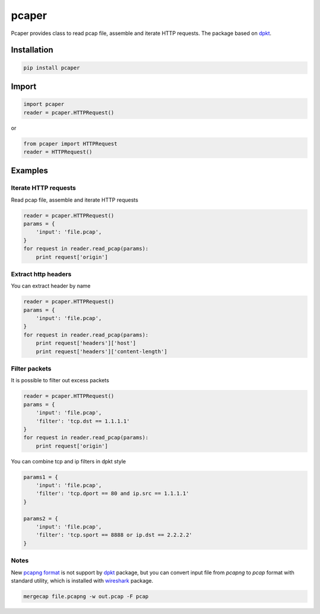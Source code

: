 ==============================
pcaper
==============================

.. image:: https://travis-ci.org/travis-ci/travis-web.svg?branch=master
    :target: https://travis-ci.org/travis-ci/travis-web

.. image:: https://codecov.io/gh/gaainf/pcaper/branch/master/graph/badge.svg
    :target: https://codecov.io/gh/gaainf/pcaper/

Pcaper provides class to read pcap file, assemble and iterate HTTP requests.
The package based on `dpkt <https://github.com/kbandla/dpkt/>`_.

************
Installation
************
.. code:: python

    pip install pcaper

************
Import
************
.. code:: python

    import pcaper
    reader = pcaper.HTTPRequest()

or

.. code:: python

    from pcaper import HTTPRequest
    reader = HTTPRequest()

********
Examples
********

Iterate HTTP requests
*****************************

Read pcap file, assemble and iterate HTTP requests

.. code:: python

    reader = pcaper.HTTPRequest()
    params = {
        'input': 'file.pcap',
    }
    for request in reader.read_pcap(params):
        print request['origin']

Extract http headers
*****************************

You can extract header by name

.. code:: python

    reader = pcaper.HTTPRequest()
    params = {
        'input': 'file.pcap',
    }
    for request in reader.read_pcap(params):
        print request['headers']['host']
        print request['headers']['content-length']

Filter packets
*****************************

It is possible to filter out excess packets

.. code:: python

    reader = pcaper.HTTPRequest()
    params = {
        'input': 'file.pcap',
        'filter': 'tcp.dst == 1.1.1.1'
    }
    for request in reader.read_pcap(params):
        print request['origin']


You can combine tcp and ip filters in dpkt style

.. code:: python

    params1 = {
        'input': 'file.pcap',
        'filter': 'tcp.dport == 80 and ip.src == 1.1.1.1'
    }

    params2 = {
        'input': 'file.pcap',
        'filter': 'tcp.sport == 8888 or ip.dst == 2.2.2.2'
    }

Notes
*****************************

New `pcapng format <https://pcapng.github.io/pcapng//>`_ is not support by `dpkt <https://github.com/kbandla/dpkt/>`_ package,
but you can convert input file from `pcapng` to `pcap` format
with standard utility, which is installed with `wireshark <https://www.wireshark.org//>`_ package.

.. code:: bash

    mergecap file.pcapng -w out.pcap -F pcap
